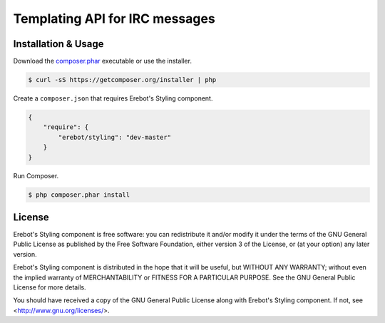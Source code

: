Templating API for IRC messages
===============================

Installation & Usage
--------------------

Download the `composer.phar <https://getcomposer.org/composer.phar>`_
executable or use the installer.

..  sourcecode:: bash

    $ curl -sS https://getcomposer.org/installer | php

Create a ``composer.json`` that requires Erebot's Styling component.

..  sourcecode:: json

    {
        "require": {
            "erebot/styling": "dev-master"
        }
    }

Run Composer.

..  sourcecode:: bash

    $ php composer.phar install


License
-------

Erebot's Styling component is free software: you can redistribute it and/or modify
it under the terms of the GNU General Public License as published by
the Free Software Foundation, either version 3 of the License, or
(at your option) any later version.

Erebot's Styling component is distributed in the hope that it will be useful,
but WITHOUT ANY WARRANTY; without even the implied warranty of
MERCHANTABILITY or FITNESS FOR A PARTICULAR PURPOSE.  See the
GNU General Public License for more details.

You should have received a copy of the GNU General Public License
along with Erebot's Styling component.  If not, see <http://www.gnu.org/licenses/>.


.. vim: ts=4 et
